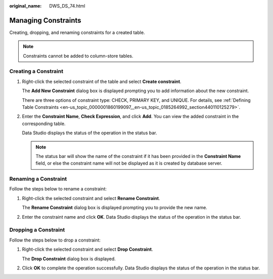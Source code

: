 :original_name: DWS_DS_74.html

.. _DWS_DS_74:

Managing Constraints
====================

Creating, dropping, and renaming constraints for a created table.

.. note::

   Constraints cannot be added to column-store tables.

Creating a Constraint
---------------------

#. Right-click the selected constraint of the table and select **Create constraint**.

   The **Add New Constraint** dialog box is displayed prompting you to add information about the new constraint.

   There are three options of constraint type: CHECK, PRIMARY KEY, and UNIQUE. For details, see :ref:`Defining Table Constraints <en-us_topic_0000001860199097__en-us_topic_0185264992_section440110125279>`.

   |image1|

#. Enter the **Constraint Name**, **Check Expression**, and click **Add**. You can view the added constraint in the corresponding table.

   Data Studio displays the status of the operation in the status bar.

   .. note::

      The status bar will show the name of the constraint if it has been provided in the **Constraint Name** field, or else the constraint name will not be displayed as it is created by database server.

Renaming a Constraint
---------------------

Follow the steps below to rename a constraint:

#. Right-click the selected constraint and select **Rename Constraint**.

   The **Rename Constraint** dialog box is displayed prompting you to provide the new name.

#. Enter the constraint name and click **OK**. Data Studio displays the status of the operation in the status bar.

Dropping a Constraint
---------------------

Follow the steps below to drop a constraint:

#. Right-click the selected constraint and select **Drop Constraint**.

   The **Drop Constraint** dialog box is displayed.

#. Click **OK** to complete the operation successfully. Data Studio displays the status of the operation in the status bar.

.. |image1| image:: /_static/images/en-us_image_0000001813599132.png
